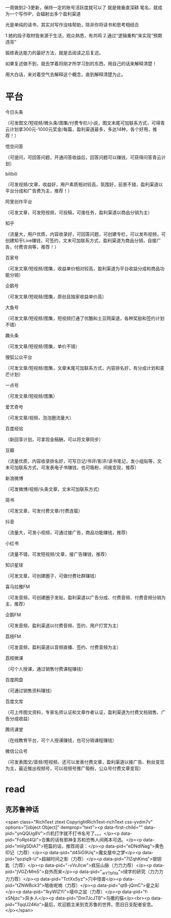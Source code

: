 一周做到2-3更新，保持一定的账号活跃度就可以了
就是做垂直深耕
笔名，就成为一个写作IP，会辐射出多个盈利渠道

光是单纯的读书，其实对写作没啥帮助，除非你将读书和思考相结合

1.她的段子取材皆来源于生活，观众熟悉，有共鸣
2.通过“逻辑重构”来实现“预期违背”


锻炼表达能力的最好方法，就是去阅读之后复述。

如果复述做不到，就去学着将刚才所学习到的东西，用自己的话来解释清楚！

用大白话，来对着空气去解释这个概念，直到解释清楚为止。


* 平台
今日头条

（可发图文/短视频/微头条/图集/付费专栏/小说，图文末尾可加联系方式，可得青云计划拿300元-1000元奖金/每篇，盈利渠道最多，多达14种，各个好用，推荐！）

悟空问答

（可提问，可回答问题，开通问答收益后，回答问题可以赚钱，可获得问答青云计划）

bilibili

（可发视频/文章，收益好，用户素质相对较高，氛围好，前景不错，盈利渠道以平台分成和广告费为主，推荐！）

阿里创作平台

（可发文章，可发短视频，可投稿，可接任务，盈利渠道以商品分销为主）

知乎

（流量大，用户优质，内容收录好，可回答问题，可创建专栏，可以发布视频，可创建知乎Live赚钱，可签约，文末可加联系方式，盈利渠道为商品分销，自接广告，付费咨询等，推荐！）

百家号

（可发文章/短视频/图集，收益单价相对较高，盈利渠道为平台收益分成和商品功能分销）

企鹅号

（可发文章/短视频/图集，原创且独家收益单价高）

大鱼号

（可发文章/短视频/图集，短视频打通了优酷和土豆网渠道，各种奖励和签约计划不错）

趣头条

（可发文章/短视频/图集，单价不错）

搜狐公众平台

（可发文章/短视频/图集，文章末尾可加联系方式，内容排名好，有分成计划和麦芒计划）

一点号

（可发文章/短视频/图集）

爱艺奇号

（可发文章/视频，泡泡圈流量大）

百度经验

（新回享计划，可拿现金稿酬，可以将文章同步）

豆瓣

（流量优质，内容收录排名好，可写日记/书评/影评/读书笔记，发小组贴等，文末可加联系方式，可发表电子书赚钱，也可吸粉，间接变现，推荐）

新浪微博

（可发微博/视频/头条文章，文末可加联系方式）

简书

（可发文章，可发付费文章/付费连载）

抖音

（流量大，可发小视频，可通过接广告，商品功能赚钱，推荐）

小红书

（流量不错，可发短视频/文章，接广告赚钱，推荐）

知识星球

（可发文章，可创建圈子，可做付费社群赚钱）

喜马拉雅FM

（可发音频，可创建圈子发贴，盈利渠道以广告分成、付费音频、付费音频分销为主，推荐）

企鹅FM

（可发音频，盈利渠道以付费音频、签约、用户打赏为主）

荔枝FM

（可发音频，盈利渠道以音频直播、签约、付费音频为主）

荔枝微课

（可个人授课，通过销售付费课程赚钱）

百度网盘

（可通过销售资料赚钱）

百度文库

（可上传图文资料，专家名师认证和文章作者认证，盈利渠道为付费文档销售、广告分成收益）

腾讯课堂

（在线教育平台，可个人授课赚钱，也可分销课程赚钱）

微信公众号

（可发表图文/音频/短视频，还可以发表付费文章，盈利渠道以接广告、粉丝变现为主，最近推出视频号，可以视频号推广吸粉，公众号付费文章变现）


* read
** 克苏鲁神话
<span class="RichText ztext CopyrightRichText-richText css-yvdm7v" options="[object Object]" itemprop="text"><p data-first-child="" data-pid="ynQQUg8V">爪机打字就不打书名号了。。。</p><p data-pid="FoRpt4Qi">合集的话有邪神复苏和恐怖人间两本可选。</p><p data-pid="mVg5DiA7">短篇的话，推荐阅读：</p><p data-pid="eDNdINag">黄色印记（力荐）</p><p data-pid="d45iG9Uq">魔女屋中之梦</p><p data-pid="qozlq9-U">超越时间之影（力荐）</p><p data-pid="7IZqhKmq">银钥匙（力荐）</p><p data-pid="-vVrJlcw">疯狂山脉（力力力荐）</p><p data-pid="jVGZrMm5">自外而来</p><p data-pid="_wYTbfXa">绿字的研究（力力力力力荐）</p><p data-pid="TctXxSyz">穴中怪兽</p><p data-pid="tZNWBck3">暗夜呢喃（力荐）</p><p data-pid="qtB-jQmC">星之彩</p><p data-pid="1kyWlZYi">墙中之鼠（力荐）</p><p data-pid="f-xSNjzc">异乡人</p><p data-pid="Dm7JcJTB">乌撒的猫</p><br><p data-pid="TqqU24Ko">最后，欢迎题主来到克苏鲁的世界。愿旧日支配者安息。</p></span>
